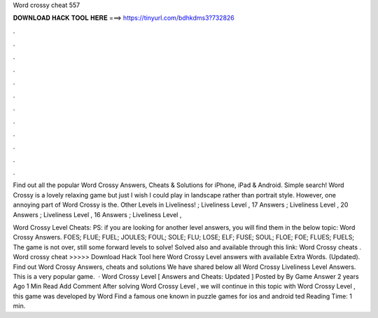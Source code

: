 Word crossy cheat 557



𝐃𝐎𝐖𝐍𝐋𝐎𝐀𝐃 𝐇𝐀𝐂𝐊 𝐓𝐎𝐎𝐋 𝐇𝐄𝐑𝐄 ===> https://tinyurl.com/bdhkdms3?732826



.



.



.



.



.



.



.



.



.



.



.



.

Find out all the popular Word Crossy Answers, Cheats & Solutions for iPhone, iPad & Android. Simple search! Word Crossy is a lovely relaxing game but just I wish I could play in landscape rather than portrait style. However, one annoying part of Word Crossy is the. Other Levels in Liveliness! ; Liveliness Level , 17 Answers ; Liveliness Level , 20 Answers ; Liveliness Level , 16 Answers ; Liveliness Level , 

Word Crossy Level Cheats: PS: if you are looking for another level answers, you will find them in the below topic: Word Crossy Answers. FOES; FLUE; FUEL; JOULES; FOUL; SOLE; FLU; LOSE; ELF; FUSE; SOUL; FLOE; FOE; FLUES; FUELS; The game is not over, still some forward levels to solve! Solved also and available through this link: Word Crossy cheats . Word crossy cheat >>>>> Download Hack Tool here Word Crossy Level answers with available Extra Words. (Updated). Find out Word Crossy Answers, cheats and solutions We have shared below all Word Crossy Liveliness Level Answers. This is a very popular game.  · Word Crossy Level [ Answers and Cheats: Updated ] Posted by By Game Answer 2 years Ago 1 Min Read Add Comment After solving Word Crossy Level , we will continue in this topic with Word Crossy Level , this game was developed by Word Find a famous one known in puzzle games for ios and android ted Reading Time: 1 min.
